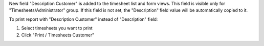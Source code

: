 New field "Description Customer" is added to the timesheet list and form views.
This field is visible only for "Timesheets/Administrator" group.
If this field is not set, the "Description" field value will be automatically copied to it.

To print report with "Description Customer" instead of "Description" field:

#. Select timesheets you want to print
#. Click "Print / Timesheets Customer"
